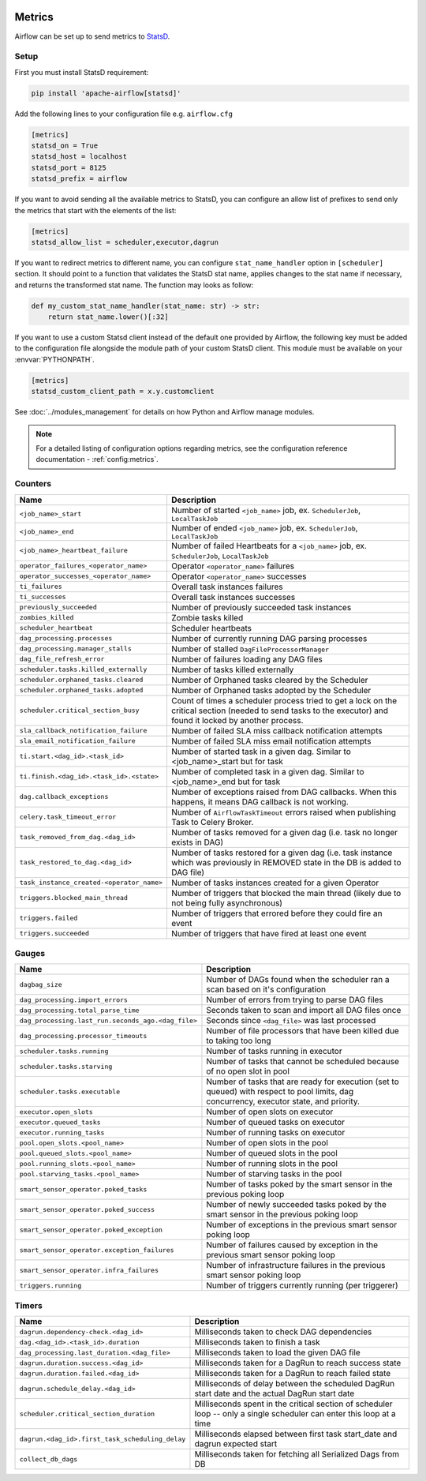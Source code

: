  .. Licensed to the Apache Software Foundation (ASF) under one
    or more contributor license agreements.  See the NOTICE file
    distributed with this work for additional information
    regarding copyright ownership.  The ASF licenses this file
    to you under the Apache License, Version 2.0 (the
    "License"); you may not use this file except in compliance
    with the License.  You may obtain a copy of the License at

 ..   http://www.apache.org/licenses/LICENSE-2.0

 .. Unless required by applicable law or agreed to in writing,
    software distributed under the License is distributed on an
    "AS IS" BASIS, WITHOUT WARRANTIES OR CONDITIONS OF ANY
    KIND, either express or implied.  See the License for the
    specific language governing permissions and limitations
    under the License.



Metrics
=======

Airflow can be set up to send metrics to `StatsD <https://github.com/etsy/statsd>`__.

Setup
-----

First you must install StatsD requirement:

.. code-block:: bash

   pip install 'apache-airflow[statsd]'

Add the following lines to your configuration file e.g. ``airflow.cfg``

.. code-block:: ini

    [metrics]
    statsd_on = True
    statsd_host = localhost
    statsd_port = 8125
    statsd_prefix = airflow

If you want to avoid sending all the available metrics to StatsD, you can configure an allow list of prefixes to send only
the metrics that start with the elements of the list:

.. code-block:: ini

    [metrics]
    statsd_allow_list = scheduler,executor,dagrun

If you want to redirect metrics to different name, you can configure ``stat_name_handler`` option
in ``[scheduler]`` section.  It should point to a function that validates the StatsD stat name, applies changes
to the stat name if necessary, and returns the transformed stat name. The function may looks as follow:

.. code-block:: python

    def my_custom_stat_name_handler(stat_name: str) -> str:
        return stat_name.lower()[:32]

If you want to use a custom Statsd client instead of the default one provided by Airflow, the following key must be added
to the configuration file alongside the module path of your custom StatsD client. This module must be available on
your :envvar:`PYTHONPATH`.

.. code-block:: ini

    [metrics]
    statsd_custom_client_path = x.y.customclient

See :doc:`../modules_management` for details on how Python and Airflow manage modules.

.. note::

    For a detailed listing of configuration options regarding metrics,
    see the configuration reference documentation - :ref:`config:metrics`.

Counters
--------

=========================================== ================================================================
Name                                        Description
=========================================== ================================================================
``<job_name>_start``                        Number of started ``<job_name>`` job, ex. ``SchedulerJob``, ``LocalTaskJob``
``<job_name>_end``                          Number of ended ``<job_name>`` job, ex. ``SchedulerJob``, ``LocalTaskJob``
``<job_name>_heartbeat_failure``            Number of failed Heartbeats for a ``<job_name>`` job, ex. ``SchedulerJob``,
                                            ``LocalTaskJob``
``operator_failures_<operator_name>``       Operator ``<operator_name>`` failures
``operator_successes_<operator_name>``      Operator ``<operator_name>`` successes
``ti_failures``                             Overall task instances failures
``ti_successes``                            Overall task instances successes
``previously_succeeded``                    Number of previously succeeded task instances
``zombies_killed``                          Zombie tasks killed
``scheduler_heartbeat``                     Scheduler heartbeats
``dag_processing.processes``                Number of currently running DAG parsing processes
``dag_processing.manager_stalls``           Number of stalled ``DagFileProcessorManager``
``dag_file_refresh_error``                  Number of failures loading any DAG files
``scheduler.tasks.killed_externally``       Number of tasks killed externally
``scheduler.orphaned_tasks.cleared``        Number of Orphaned tasks cleared by the Scheduler
``scheduler.orphaned_tasks.adopted``        Number of Orphaned tasks adopted by the Scheduler
``scheduler.critical_section_busy``         Count of times a scheduler process tried to get a lock on the critical
                                            section (needed to send tasks to the executor) and found it locked by
                                            another process.
``sla_callback_notification_failure``       Number of failed SLA miss callback notification attempts
``sla_email_notification_failure``          Number of failed SLA miss email notification attempts
``ti.start.<dag_id>.<task_id>``             Number of started task in a given dag. Similar to <job_name>_start but for task
``ti.finish.<dag_id>.<task_id>.<state>``    Number of completed task in a given dag. Similar to <job_name>_end but for task
``dag.callback_exceptions``                 Number of exceptions raised from DAG callbacks. When this happens, it
                                            means DAG callback is not working.
``celery.task_timeout_error``               Number of ``AirflowTaskTimeout`` errors raised when publishing Task to Celery Broker.
``task_removed_from_dag.<dag_id>``          Number of tasks removed for a given dag (i.e. task no longer exists in DAG)
``task_restored_to_dag.<dag_id>``           Number of tasks restored for a given dag (i.e. task instance which was
                                            previously in REMOVED state in the DB is added to DAG file)
``task_instance_created-<operator_name>``   Number of tasks instances created for a given Operator
``triggers.blocked_main_thread``            Number of triggers that blocked the main thread (likely due to not being
                                            fully asynchronous)
``triggers.failed``                         Number of triggers that errored before they could fire an event
``triggers.succeeded``                      Number of triggers that have fired at least one event
=========================================== ================================================================

Gauges
------

=================================================== ========================================================================
Name                                                Description
=================================================== ========================================================================
``dagbag_size``                                     Number of DAGs found when the scheduler ran a scan based on it's
                                                    configuration
``dag_processing.import_errors``                    Number of errors from trying to parse DAG files
``dag_processing.total_parse_time``                 Seconds taken to scan and import all DAG files once
``dag_processing.last_run.seconds_ago.<dag_file>``  Seconds since ``<dag_file>`` was last processed
``dag_processing.processor_timeouts``               Number of file processors that have been killed due to taking too long
``scheduler.tasks.running``                         Number of tasks running in executor
``scheduler.tasks.starving``                        Number of tasks that cannot be scheduled because of no open slot in pool
``scheduler.tasks.executable``                      Number of tasks that are ready for execution (set to queued)
                                                    with respect to pool limits, dag concurrency, executor state,
                                                    and priority.
``executor.open_slots``                             Number of open slots on executor
``executor.queued_tasks``                           Number of queued tasks on executor
``executor.running_tasks``                          Number of running tasks on executor
``pool.open_slots.<pool_name>``                     Number of open slots in the pool
``pool.queued_slots.<pool_name>``                   Number of queued slots in the pool
``pool.running_slots.<pool_name>``                  Number of running slots in the pool
``pool.starving_tasks.<pool_name>``                 Number of starving tasks in the pool
``smart_sensor_operator.poked_tasks``               Number of tasks poked by the smart sensor in the previous poking loop
``smart_sensor_operator.poked_success``             Number of newly succeeded tasks poked by the smart sensor in the previous poking loop
``smart_sensor_operator.poked_exception``           Number of exceptions in the previous smart sensor poking loop
``smart_sensor_operator.exception_failures``        Number of failures caused by exception in the previous smart sensor poking loop
``smart_sensor_operator.infra_failures``            Number of infrastructure failures in the previous smart sensor poking loop
``triggers.running``                                Number of triggers currently running (per triggerer)
=================================================== ========================================================================

Timers
------

=================================================== ========================================================================
Name                                                Description
=================================================== ========================================================================
``dagrun.dependency-check.<dag_id>``                Milliseconds taken to check DAG dependencies
``dag.<dag_id>.<task_id>.duration``                 Milliseconds taken to finish a task
``dag_processing.last_duration.<dag_file>``         Milliseconds taken to load the given DAG file
``dagrun.duration.success.<dag_id>``                Milliseconds taken for a DagRun to reach success state
``dagrun.duration.failed.<dag_id>``                 Milliseconds taken for a DagRun to reach failed state
``dagrun.schedule_delay.<dag_id>``                  Milliseconds of delay between the scheduled DagRun
                                                    start date and the actual DagRun start date
``scheduler.critical_section_duration``             Milliseconds spent in the critical section of scheduler loop --
                                                    only a single scheduler can enter this loop at a time
``dagrun.<dag_id>.first_task_scheduling_delay``     Milliseconds elapsed between first task start_date and dagrun expected start
``collect_db_dags``                                 Milliseconds taken for fetching all Serialized Dags from DB
=================================================== ========================================================================
